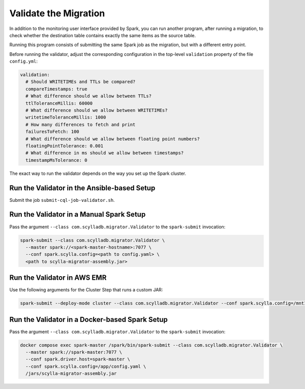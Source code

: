 ======================
Validate the Migration
======================

In addition to the monitoring user interface provided by Spark, you can run another program, after running a migration, to check whether the destination table contains exactly the same items as the source table.

Running this program consists of submitting the same Spark job as the migration, but with a different entry point.

Before running the validator, adjust the corresponding configuration in the top-level ``validation`` property of the file ``config.yml``:

.. code-block:: yaml

  validation:
    # Should WRITETIMEs and TTLs be compared?
    compareTimestamps: true
    # What difference should we allow between TTLs?
    ttlToleranceMillis: 60000
    # What difference should we allow between WRITETIMEs?
    writetimeToleranceMillis: 1000
    # How many differences to fetch and print
    failuresToFetch: 100
    # What difference should we allow between floating point numbers?
    floatingPointTolerance: 0.001
    # What difference in ms should we allow between timestamps?
    timestampMsTolerance: 0

The exact way to run the validator depends on the way you set up the Spark cluster.

--------------------------------------------
Run the Validator in the Ansible-based Setup
--------------------------------------------

Submit the job ``submit-cql-job-validator.sh``.

-----------------------------------------
Run the Validator in a Manual Spark Setup
-----------------------------------------

Pass the argument ``--class com.scylladb.migrator.Validator`` to the ``spark-submit`` invocation:

.. code-block:: bash

  spark-submit --class com.scylladb.migrator.Validator \
    --master spark://<spark-master-hostname>:7077 \
    --conf spark.scylla.config=<path to config.yaml> \
    <path to scylla-migrator-assembly.jar>

----------------------------
Run the Validator in AWS EMR
----------------------------

Use the following arguments for the Cluster Step that runs a custom JAR:

.. code-block:: text

  spark-submit --deploy-mode cluster --class com.scylladb.migrator.Validator --conf spark.scylla.config=/mnt1/config.yaml /mnt1/scylla-migrator-assembly.jar

-----------------------------------------------
Run the Validator in a Docker-based Spark Setup
-----------------------------------------------

Pass the argument ``--class com.scylladb.migrator.Validator`` to the ``spark-submit`` invocation:

.. code-block:: bash

  docker compose exec spark-master /spark/bin/spark-submit --class com.scylladb.migrator.Validator \
    --master spark://spark-master:7077 \
    --conf spark.driver.host=spark-master \
    --conf spark.scylla.config=/app/config.yaml \
    /jars/scylla-migrator-assembly.jar
